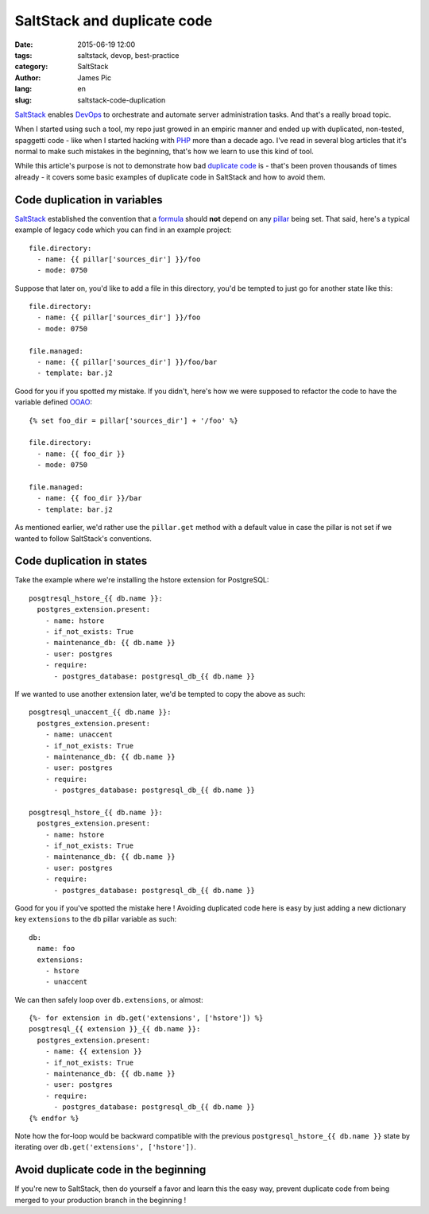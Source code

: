 ##############################
SaltStack and duplicate code
##############################

:date: 2015-06-19 12:00
:tags: saltstack, devop, best-practice
:category: SaltStack
:author: James Pic
:lang: en
:slug: saltstack-code-duplication

SaltStack_ enables DevOps_ to orchestrate and automate server administration
tasks. And that's a really broad topic.

When I started using such a tool, my repo just growed in an empiric manner and
ended up with duplicated, non-tested, spaggetti code - like when I started
hacking with PHP_ more than a decade ago. I've read in several blog articles
that it's normal to make such mistakes in the beginning, that's how we learn to
use this kind of tool.

While this article's purpose is not to demonstrate how bad `duplicate code`_
is - that's been proven thousands of times already - it covers some basic
examples of duplicate code in SaltStack and how to avoid them.

Code duplication in variables
=============================

SaltStack_ established the convention that a formula_ should **not** depend on
any pillar_ being set. That said, here's a typical example of legacy code which
you can find in an example project::

    file.directory:
      - name: {{ pillar['sources_dir'] }}/foo
      - mode: 0750

Suppose that later on, you'd like to add a file in this directory, you'd be
tempted to just go for another state like this::

    file.directory:
      - name: {{ pillar['sources_dir'] }}/foo
      - mode: 0750

    file.managed:
      - name: {{ pillar['sources_dir'] }}/foo/bar
      - template: bar.j2

Good for you if you spotted my mistake. If you didn't, here's how we were
supposed to refactor the code to have the variable defined OOAO_::

    {% set foo_dir = pillar['sources_dir'] + '/foo' %}
    
    file.directory:
      - name: {{ foo_dir }}
      - mode: 0750
    
    file.managed:
      - name: {{ foo_dir }}/bar
      - template: bar.j2

As mentioned earlier, we'd rather use the ``pillar.get`` method with a default
value in case the pillar is not set if we wanted to follow SaltStack's
conventions.

Code duplication in states
==========================

Take the example where we're installing the hstore extension for PostgreSQL::

    posgtresql_hstore_{{ db.name }}:
      postgres_extension.present:
        - name: hstore
        - if_not_exists: True
        - maintenance_db: {{ db.name }}
        - user: postgres
        - require:
          - postgres_database: postgresql_db_{{ db.name }}

If we wanted to use another extension later, we'd be tempted to copy the above
as such::

    posgtresql_unaccent_{{ db.name }}:
      postgres_extension.present:
        - name: unaccent
        - if_not_exists: True
        - maintenance_db: {{ db.name }}
        - user: postgres
        - require:
          - postgres_database: postgresql_db_{{ db.name }}

    posgtresql_hstore_{{ db.name }}:
      postgres_extension.present:
        - name: hstore
        - if_not_exists: True
        - maintenance_db: {{ db.name }}
        - user: postgres
        - require:
          - postgres_database: postgresql_db_{{ db.name }}

Good for you if you've spotted the mistake here ! Avoiding duplicated code here
is easy by just adding a new dictionary key ``extensions`` to the ``db`` pillar
variable as such::

    db:
      name: foo
      extensions:
        - hstore
        - unaccent

We can then safely loop over ``db.extensions``, or almost::

    {%- for extension in db.get('extensions', ['hstore']) %}
    posgtresql_{{ extension }}_{{ db.name }}:
      postgres_extension.present:
        - name: {{ extension }}
        - if_not_exists: True
        - maintenance_db: {{ db.name }}
        - user: postgres
        - require:
          - postgres_database: postgresql_db_{{ db.name }}
    {% endfor %}

Note how the for-loop would be backward compatible with the previous
``postgresql_hstore_{{ db.name }}`` state by iterating over
``db.get('extensions', ['hstore'])``.

Avoid duplicate code in the beginning
=====================================

If you're new to SaltStack, then do yourself a favor and learn this the easy
way, prevent duplicate code from being merged to your production branch in the
beginning !

.. _SaltStack: http://saltstack.com
.. _formula: https://github.com/saltstack-formulas/salt-formula
.. _devops: https://en.wikipedia.org/wiki/DevOps
.. _php: http://php.net
.. _duplicate code: https://en.wikipedia.org/wiki/Duplicate_code
.. _pillar: http://docs.saltstack.com/en/latest/topics/pillar/
.. _OOAO: http://c2.com/cgi/wiki?OnceAndOnlyOnce
